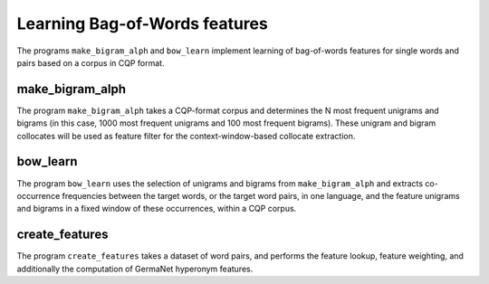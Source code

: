 Learning Bag-of-Words features
==============================

The programs ``make_bigram_alph`` and ``bow_learn`` implement learning
of bag-of-words features for single words and pairs based on a corpus
in CQP format.

make_bigram_alph
~~~~~~~~~~~~~~~~

.. program:: make_bigram_alph

The program ``make_bigram_alph`` takes a CQP-format corpus
and determines the N most frequent unigrams and bigrams
(in this case, 1000 most frequent unigrams and 100 most frequent
bigrams). These unigram and bigram collocates will be used
as feature filter for the context-window-based collocate extraction.

.. option:: --lang language

   Specifies for which language the unigram and bigram frequencies
   should be determined (default: DE)

.. option:: --attr attribute name

   Specifies which CQP positional attribute should be used for the
   unigram and bigram features (default: word)

.. option:: --outdir output directory

   Specifies the location where the resulting files are to be stored.

bow_learn
~~~~~~~~~

.. program:: bow_learn

The program ``bow_learn`` uses the selection of unigrams and bigrams
from ``make_bigram_alph`` and extracts co-occurrence frequencies
between the target words, or the target word pairs, in one language,
and the feature unigrams and bigrams in a fixed window of these
occurrences, within a CQP corpus.

.. option:: --lang language

   Specifies for which language the unigram and bigram frequencies
   should be determined (default: DE)

.. option:: --attr attribute name

   Specifies which CQP positional attribute should be used for the
   unigram and bigram features (default: word)

.. option:: --outdir output directory

   Specifies the location where the resulting files are to be stored.

.. option:: --limit maximum

   Specifies that only the ``maximum`` most frequent feature words
   and feature bigrams should be used.

create_features
~~~~~~~~~~~~~~~

The program ``create_features`` takes a dataset of word pairs,
and performs the feature lookup, feature weighting, and additionally
the computation of GermaNet hyperonym features.
